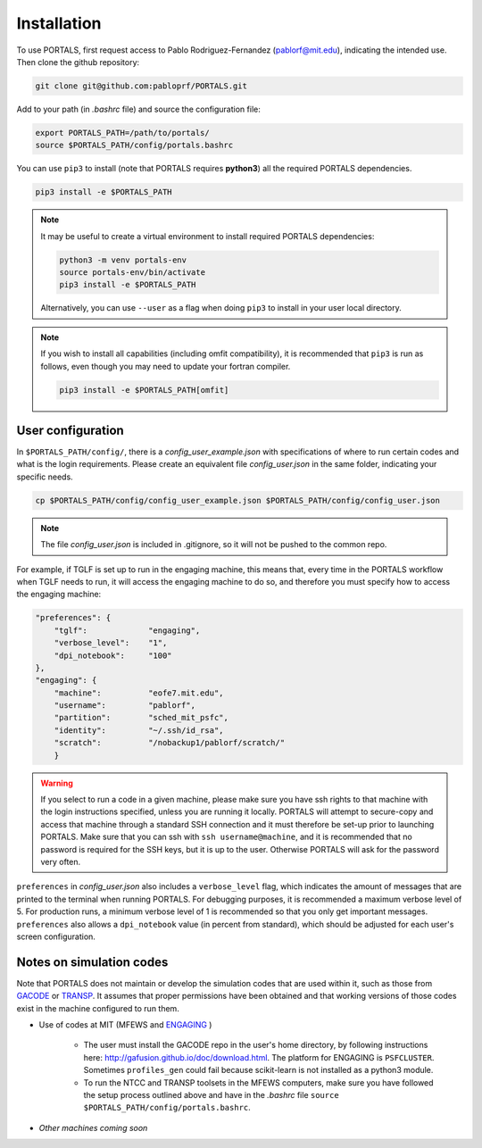 Installation
============

To use PORTALS, first request access to Pablo Rodriguez-Fernandez (pablorf@mit.edu), indicating the intended use.
Then clone the github repository:

.. code-block:: console

   git clone git@github.com:pabloprf/PORTALS.git

Add to your path (in *.bashrc* file) and source the configuration file:

.. code-block:: console

   export PORTALS_PATH=/path/to/portals/
   source $PORTALS_PATH/config/portals.bashrc
   
You can use ``pip3`` to install (note that PORTALS requires **python3**) all the required PORTALS dependencies.

.. code-block:: console

   pip3 install -e $PORTALS_PATH

.. note::
   
   It may be useful to create a virtual environment to install required PORTALS dependencies:

   .. code-block:: console

      python3 -m venv portals-env
      source portals-env/bin/activate
      pip3 install -e $PORTALS_PATH

   Alternatively, you can use ``--user`` as a flag when doing ``pip3`` to install in your user local directory.

.. note::
   
   If you wish to install all capabilities (including omfit compatibility), it is recommended that ``pip3`` is run as follows, even though you may need to update your fortran compiler.

   .. code-block:: console

      pip3 install -e $PORTALS_PATH[omfit]

User configuration
------------------

In ``$PORTALS_PATH/config/``, there is a *config_user_example.json* with specifications of where to run certain codes and what is the login requirements. Please create an equivalent file *config_user.json* in the same folder, indicating your specific needs.

.. code-block:: console

   cp $PORTALS_PATH/config/config_user_example.json $PORTALS_PATH/config/config_user.json

.. note::
   The file *config_user.json* is included in .gitignore, so it will not be pushed to the common repo.

For example, if TGLF is set up to run in the engaging machine, this means that, every time in the PORTALS workflow when TGLF needs to run, it will access the engaging machine to do so, and therefore you must specify how to access the engaging machine:

.. code-block:: console

    "preferences": {
        "tglf":             "engaging",
        "verbose_level":    "1",
        "dpi_notebook":     "100"
    },
    "engaging": {
        "machine":          "eofe7.mit.edu", 
        "username":         "pablorf",
        "partition":        "sched_mit_psfc",
        "identity":         "~/.ssh/id_rsa",
        "scratch":          "/nobackup1/pablorf/scratch/"
        }

.. warning::
   If you select to run a code in a given machine, please make sure you have ssh rights to that machine with the login instructions specified, unless you are running it locally. PORTALS will attempt to secure-copy and access that machine through a standard SSH connection and it must therefore be set-up prior to launching PORTALS. Make sure that you can ssh with ``ssh username@machine``, and it is recommended that no password is required for the SSH keys, but it is up to the user. Otherwise PORTALS will ask for the password very often.

``preferences`` in *config_user.json* also includes a ``verbose_level`` flag, which indicates the amount of messages that are printed to the terminal when running PORTALS.
For debugging purposes, it is recommended a maximum verbose level of 5.
For production runs, a minimum verbose level of 1 is recommended so that you only get important messages.
``preferences`` also allows a ``dpi_notebook`` value (in percent from standard), which should be adjusted for each user's screen configuration.


Notes on simulation codes
-------------------------

Note that PORTALS does not maintain or develop the simulation codes that are used within it, such as those from `GACODE <http://gafusion.github.io/doc/index.html>`_ or `TRANSP <hhttps://transp.pppl.gov/index.html>`_. It assumes that proper permissions have been obtained and that working versions of those codes exist in the machine configured to run them.

* Use of codes at MIT (MFEWS and `ENGAGING <https://www1.psfc.mit.edu/computers/cluster/accessing.html>`_ )

   - The user must install the GACODE repo in the user's home directory, by following instructions here: http://gafusion.github.io/doc/download.html. The platform for ENGAGING is ``PSFCLUSTER``. Sometimes ``profiles_gen`` could fail because scikit-learn is not installed as a python3 module.

   - To run the NTCC and TRANSP toolsets in the MFEWS computers, make sure you have followed the setup process outlined above and have in the *.bashrc* file ``source $PORTALS_PATH/config/portals.bashrc``.

* *Other machines coming soon*

